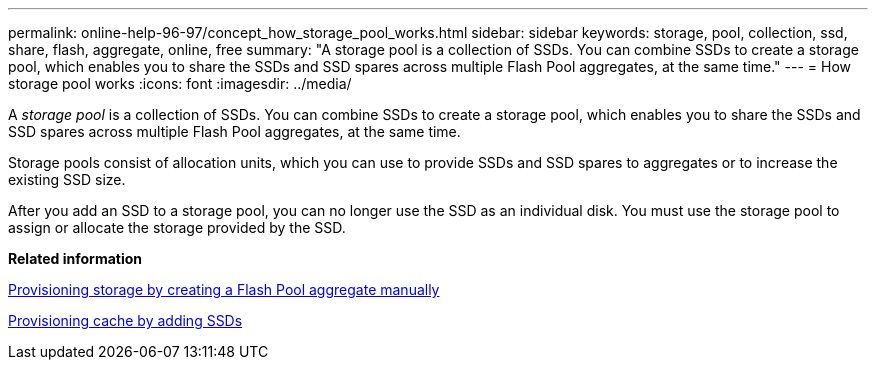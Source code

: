 ---
permalink: online-help-96-97/concept_how_storage_pool_works.html
sidebar: sidebar
keywords: storage, pool, collection, ssd, share, flash, aggregate, online, free
summary: "A storage pool is a collection of SSDs. You can combine SSDs to create a storage pool, which enables you to share the SSDs and SSD spares across multiple Flash Pool aggregates, at the same time."
---
= How storage pool works
:icons: font
:imagesdir: ../media/

[.lead]
A _storage pool_ is a collection of SSDs. You can combine SSDs to create a storage pool, which enables you to share the SSDs and SSD spares across multiple Flash Pool aggregates, at the same time.

Storage pools consist of allocation units, which you can use to provide SSDs and SSD spares to aggregates or to increase the existing SSD size.

After you add an SSD to a storage pool, you can no longer use the SSD as an individual disk. You must use the storage pool to assign or allocate the storage provided by the SSD.

*Related information*

xref:task_provisioning_storage_by_creating_flash_pool_aggregate_manually.adoc[Provisioning storage by creating a Flash Pool aggregate manually]

xref:task_provisioning_cache_by_adding_disks.adoc[Provisioning cache by adding SSDs]
